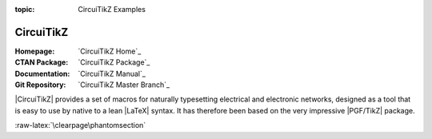 :topic: CircuiTikZ Examples

.. index::
   triple: Sphinx; Extension; CircuiTikZ Examples

CircuiTikZ
##########

:Homepage:       `CircuiTikZ Home`_
:CTAN Package:   `CircuiTikZ Package`_
:Documentation:  `CircuiTikZ Manual`_
:Git Repository: `CircuiTikZ Master Branch`_

|CircuiTikZ| provides a set of macros for naturally typesetting electrical
and electronic networks, designed as a tool that is easy to use by native
to a lean |LaTeX| syntax. It has therefore been based on the very impressive
|PGF/TikZ| package.

.. only:: not html and not latex

   .. attention:: Not applicable for this type of Sphinx builder!

.. only:: html

   .. include:: /extensions/tikz/circuitikz-html.rsti

.. only:: latex

   .. include:: /extensions/tikz/circuitikz-latex.rsti

.. only:: html or latex

   .. rubric:: Footnotes

   .. [#] Indication of provenance: :stackxtex:`q/82797`
          (:stackxtex:`Kit <u/791>`)
   .. [#] Indication of provenance: :stackxtex:`a/441787`
          (:stackxtex:`J Leon V. <u/154390>`, BSD, MIT, Beerware licences)
   .. [#] Indication of provenance:
          http://wesleythoneycutt.com/drawing-mosfet-in-tikz/
          (by Wesley T. Honeycutt)
   .. [#] Indication of provenance: :stackxtex:`a/435123`
          (:stackxtex:`J Leon V. <u/154390>`, BSD, MIT, Beerware licences)
   .. [#] Indication of provenance: :stackxtex:`q/493239`
          (:stackxtex:`Anshul Singhvi <u/162839>`)
   .. [#] Indication of provenance: :stackxtex:`a/202449`
          (:stackxtex:`John Kormylo <u/34505>`)

.. _`CircuiTikZ change log`:
   https://github.com/circuitikz/circuitikz/blob/master/CHANGELOG.md

:raw-latex:`\clearpage\phantomsection`

.. Local variables:
   coding: utf-8
   mode: text
   mode: rst
   End:
   vim: fileencoding=utf-8 filetype=rst :
